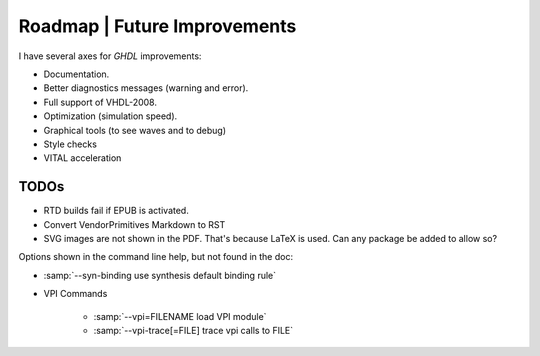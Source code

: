 .. _CHANGE:Roadmap:

Roadmap | Future Improvements
#############################

I have several axes for `GHDL` improvements:

* Documentation.
* Better diagnostics messages (warning and error).
* Full support of VHDL-2008.
* Optimization (simulation speed).
* Graphical tools (to see waves and to debug)
* Style checks
* VITAL acceleration

TODOs
=====

- RTD builds fail if EPUB is activated.
- Convert VendorPrimitives Markdown to RST
- SVG images are not shown in the PDF. That's because LaTeX is used. Can any package be added to allow so?

Options shown in the command line help, but not found in the doc:

* :samp:`--syn-binding         use synthesis default binding rule`

* VPI Commands

	* :samp:`--vpi=FILENAME        load VPI module`
	* :samp:`--vpi-trace[=FILE]    trace vpi calls to FILE`
	
.. todolist::
